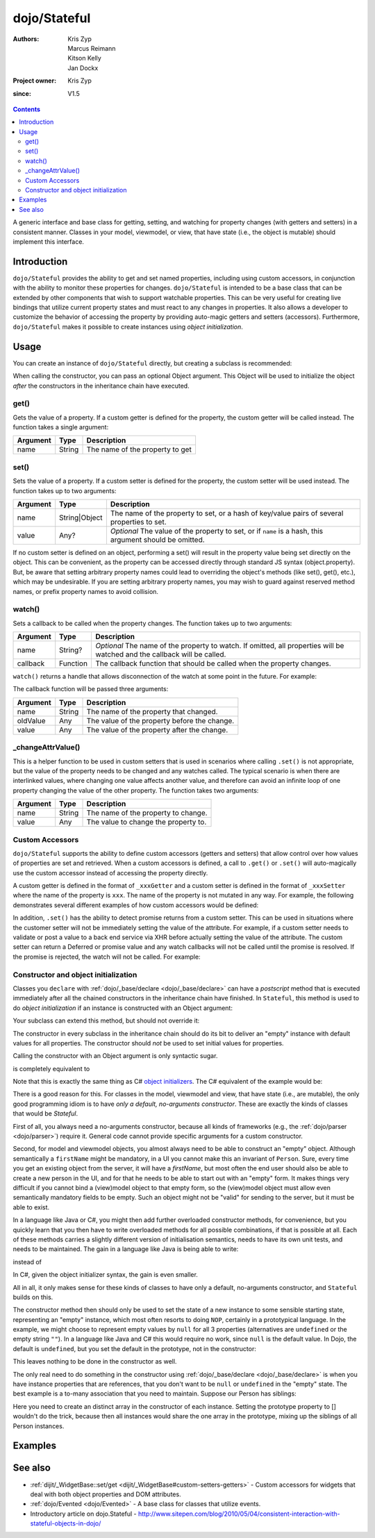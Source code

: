 .. _dojo/Stateful:

=============
dojo/Stateful
=============

:Authors: Kris Zyp, Marcus Reimann, Kitson Kelly, Jan Dockx
:Project owner: Kris Zyp
:since: V1.5

.. contents ::
   :depth: 2

A generic interface and base class for getting, setting, and watching for property changes (with getters and
setters) in a consistent manner. Classes in your model, viewmodel, or view, that have state (i.e., the object
is mutable) should implement this interface.

Introduction
============

``dojo/Stateful`` provides the ability to get and set named properties, including using custom accessors, in conjunction
with the ability to monitor these properties for changes. ``dojo/Stateful`` is intended to be a base class that can be
extended by other components that wish to support watchable properties. This can be very useful for creating live
bindings that utilize current property states and must react to any changes in properties. It also allows a developer to
customize the behavior of accessing the property by providing auto-magic getters and setters (accessors). Furthermore,
``dojo/Stateful`` makes it possible to create instances using `object initialization`.

Usage
=====

You can create an instance of ``dojo/Stateful`` directly, but creating a subclass is recommended:

.. js ::

  require(["dojo/Stateful", "dojo/_base/declare"], function(Stateful, declare){
    // Subclass dojo/Stateful:
    var MyClass = declare([Stateful], {
      foo: null,
      _fooGetter: function(){
        return this.foo;
      },
      _fooSetter: function(value){
        this.foo = value;
      }
    });

    // Create an instance and initialize some property values:
    myObj = new MyClass({
      foo: "baz"
    });

    // Watch changes on a property:
    myObj.watch("foo", function(name, oldValue, value){
      // Do something based on the change
    });

    // Get the value of a property:
    myObj.get("foo");

    // Set the value of a property:
    myObj.set("foo", "bar");
  });

When calling the constructor, you can pass an optional Object argument. This Object will be used
to initialize the object `after` the constructors in the inheritance chain have executed.

get()
-----

Gets the value of a property. If a custom getter is defined for the property, the custom getter will be called instead.
The function takes a single argument:

======== ====== ===============================
Argument Type   Description
======== ====== ===============================
name     String The name of the property to get
======== ====== ===============================

set()
-----

Sets the value of a property. If a custom setter is defined for the property, the custom setter will be used instead.
The function takes up to two arguments:

======== ============= ==============================================================================================
Argument Type          Description
======== ============= ==============================================================================================
name     String|Object The name of the property to set, or a hash of key/value pairs of several properties to set.
value    Any?          *Optional* The value of the property to set, or if ``name`` is a hash, this argument should be
                       omitted.
======== ============= ==============================================================================================

If no custom setter is defined on an object, performing a set() will result in the property value being set directly on the object. This can be convenient, as the property can be accessed directly through standard JS syntax (object.property). But, be aware that setting arbitrary property names could lead to overriding the object's methods (like set(), get(), etc.), which may be undesirable. If you are setting arbitrary property names, you may wish to guard against reserved method names, or prefix property names to avoid collision.

watch()
-------

Sets a callback to be called when the property changes.  The function takes up to two arguments:

======== ======== =================================================================================================
Argument Type     Description
======== ======== =================================================================================================
name     String?  *Optional* The name of the property to watch.  If omitted, all properties will be watched and the
                  callback will be called.
callback Function The callback function that should be called when the property changes.
======== ======== =================================================================================================

``watch()`` returns a handle that allows disconnection of the watch at some point in the future.  For example:

.. js ::

  var handle = myObj.watch("foo", function(name, oldValue, value){
    console.log(name, oldValue, value);
  });
  
  handle.unwatch();

The callback function will be passed three arguments:

======== ====== ============================================
Argument Type   Description
======== ====== ============================================
name     String The name of the property that changed.
oldValue Any    The value of the property before the change.
value    Any    The value of the property after the change.
======== ====== ============================================

_changeAttrValue()
------------------

This is a helper function to be used in custom setters that is used in scenarios where calling ``.set()`` is not
appropriate, but the value of the property needs to be changed and any watches called. The typical scenario is when
there are interlinked values, where changing one value affects another value, and therefore can avoid an infinite loop
of one property changing the value of the other property. The function takes two arguments:

======== ====== ====================================
Argument Type   Description
======== ====== ====================================
name     String The name of the property to change.
value    Any    The value to change the property to.
======== ====== ====================================

Custom Accessors
----------------

``dojo/Stateful`` supports the ability to define custom accessors (getters and setters) that allow control over how values of properties are set and retrieved.  When a custom accessors is defined, a call to ``.get()`` or ``.set()`` will auto-magically use the custom accessor instead of accessing the property directly.

A custom getter is defined in the format of ``_xxxGetter`` and a custom setter is defined in the format of ``_xxxSetter`` where the name of the property is ``xxx``.  The name of the property is not mutated in any way.  For example, the following demonstrates several different examples of how custom accessors would be defined:

.. js ::

  require(["dojo/Stateful", "dojo/_base/declare"], function(Stateful, declare){
    var MyClass = declare([Stateful], {
      foo: null,
      _fooGetter: function(){
        return this.foo;
      },
      _fooSetter: function(value){
        this.foo = value;
      },
      
      fooBar: null,
      _fooBarGetter: function(){
        return this.fooBar;
      },
      _fooBarSetter: function(value){
        this.fooBar = value;
      },
      
      foo_bar: null,
      _foo_barGetter: function(){
        return this.fooBar; 
      },
      _foo_barSetter: function(value){
        this.foo_bar = value;
      }
      
      _foo: null,
      __fooGetter: function(){
        return this._foo;
      },
      __fooSetter: function(value){
        this._foo = value;
      }
    });
  });

In addition, ``.set()`` has the ability to detect promise returns from a custom setter. This can be used in situations
where the customer setter will not be immediately setting the value of the attribute. For example, if a custom setter
needs to validate or post a value to a back end service via XHR before actually setting the value of the attribute. The
custom setter can return a Deferred or promise value and any watch callbacks will not be called until the promise is
resolved. If the promise is rejected, the watch will not be called. For example:

.. js ::

  require(["dojo/Stateful", "dojo/Deferred", "dojo/_base/declare"], 
  function(Stateful, Deferred, declare){
    var MyClass = declare([Stateful], {
      foo: null,
      _fooSetter: function(value){
        var d = new Deferred();
        
        // do something async and then
        this.foo = value;
        d.resolve(true);
        
        return d;
      }
    });
  });

Constructor and object initialization
-------------------------------------

Classes you ``declare`` with :ref:`dojo/_base/declare <dojo/_base/declare>` can have a `postscript` method that is
executed immediately after all the chained constructors in the inheritance chain have finished. In ``Stateful``,
this method is used to do `object initialization` if an instance is constructed with an Object argument:

.. js ::

    // Create an instance and initialize some property values:
    var person = new Person({
      firstName: "John",
      lastName: "Doe",
      company: "Acme"
    });

Your subclass can extend this method, but should not override it:

.. js ::

  require(["dojo/Stateful", "dojo/_base/declare"], function(Stateful, declare){

    var Person = declare([Stateful], {

      postscript: function(kwargs) {
        this.inherited(arguments);
        // do your postscript stuff
        // ...
      }

    });

The constructor in every subclass in the inheritance chain should do its bit to deliver an "empty" instance with
default values for all properties. The constructor should `not` be used to set initial values for properties.

Calling the constructor with an Object argument is only syntactic sugar.

.. js ::

    var person = new Person({
      firstName: "John",
      lastName: "Doe",
      company: "Acme"
    });

is completely equivalent to

.. js ::

    var person = new Person();
    person.set("firstName", "John");
    person.set("lastName", "Doe");
    person.set("company", "Acme");

Note that this is exactly the same thing as C# `object initializers
<http://msdn.microsoft.com/en-us/library/bb384062.aspx>`_. The C# equivalent of the example would be:

.. js ::

    Person person = new Person {
      firstName = "John",
      lastName = "Doe",
      company = "Acme"
    };

There is a good reason for this. For classes in the model, viewmodel and view, that have state (i.e., are mutable),
the only good programming idiom is to have `only a default, no-arguments constructor`. These are exactly the kinds of
classes that would be `Stateful`.

First of all, you always need a no-arguments constructor, because all kinds of frameworks (e.g., the
:ref:`dojo/parser <dojo/parser>`) require it. General code cannot provide specific arguments for a custom constructor.

Second, for model and viewmodel objects, you almost always need to be able to construct an "empty" object.
Although semantically a ``firstName`` might be mandatory, in a UI you cannot make this an invariant of ``Person``.
Sure, every time you get an existing object from the server, it will have a `firstName`, but most often the end user
should also be able to create a new person in the UI, and for that he needs to be able to start out with an "empty"
form. It makes things very difficult if you cannot bind a (view)model object to that empty form, so the (view)model
object must allow even semantically mandatory fields to be empty. Such an object might not be "valid" for sending to
the server, but it must be able to exist.

In a language like Java or C#, you might then add further overloaded constructor methods, for convenience, but you
quickly learn that you then have to write overloaded methods for all possible combinations, if that is possible at all.
Each of these methods carries a slightly different version of initialisation semantics, needs to have its own unit
tests, and needs to be maintained. The gain in a language like Java is being able to write:

.. js ::

  Person person = new Person ("John", "Doe", "Acme");

instead of

.. js ::

  Person person = new Person();
  person.setFirstName("John");
  person.setLastName("Doe");
  person.setCompany("Acme");

In C#, given the object initializer syntax, the gain is even smaller.

All in all, it only makes sense for these kinds of classes to have only a default, no-arguments constructor,
and ``Stateful`` builds on this.

The constructor method then should only be used to set the state of a new instance to some sensible starting state,
representing an "empty" instance, which most often resorts to doing ``NOP``, certainly in a prototypical language.
In the example, we might choose to represent empty values by ``null`` for all 3 properties (alternatives are
``undefined`` or the empty string ``""``). In a language like Java and C# this would require no work, since ``null``
is the default value. In Dojo, the default is ``undefined``, but you set the default in the prototype, not in the
constructor:

.. js ::

  var Person = declare([Stateful], {

    firstName: null,

    lastName: null,

    company: null,

    getFullName: function() {
      return this.get("firstName") + " " + this.get("lastName");
    },

    // ...

  });

This leaves nothing to be done in the constructor as well.

The only real need to do something in the constructor using :ref:`dojo/_base/declare <dojo/_base/declare>`
is when you have instance properties that are references, that you don't want to be ``null`` or ``undefined``
in the "empty" state. The best example is a to-many association that you need to maintain.
Suppose our Person has siblings:

.. js ::

  var Person = declare([Stateful], {

    // ...

    _siblings: undefined,

    constructor: function() {
      // summary:
      //   After construction, there are no siblings.

      this._siblings = [];
    },

    // ...

    _siblingsGetter: function() {
      return this._siblings.slice(); // return Person[]
    },

    _siblingsSetter: function() {
      throw new Error("Cannot set the siblings directly. Use addSibling and removeSibling instead.");
    },

    addSibling: function(/*Person*/ sibling) {
      // summary:
      //   `sibling` will be in `this.get("siblings")`.
      //   `sibling` cannot be `null` or `undefined`, and must have the same
      //   `lastName` as `this`.

      if (!sibling) {
        throw new Error("sibling must be effective");
      }
      if (!sibling.isInstanceOf || !sibling.isInstanceOf(Person)) {
        throw new Error("sibling must be a Person");
      }
      if (!sibling.get("lastName") === this.get("lastName")) {
        throw new Error("sibling must have the same last name");
      }

      if (this._siblings.indexOf(sibling) < 0) {
        this._siblings.push(sibling);
      }
    },

    removeSibling: function(sibling) {
      // summary:
      //   `sibling` will not be in `this.get("siblings")`

      var siblingIndex = this._siblings.indexOf(sibling);
      if (siblingIndex >= 0) {
        this._siblings.splice(siblingIndex, 1);
      }
    }

  });

Here you need to create an distinct array in the constructor of each instance. Setting the prototype property to []
wouldn't do the trick, because then all instances would share the one array in the prototype, mixing up the siblings
of all Person instances.

Examples
========

.. code-example ::
  :djConfig: async: true, parseOnLoad: false

  And example of basic attribute getting, setting and watching.

  .. js ::

    require(["dojo/Stateful", "dojo/_base/declare", "dojo/dom", "dojo/dom-construct", "dojo/on", "dojo/domReady!"],
    function(Stateful, declare, dom, domConst, on){
      var FooClass = declare([Stateful], {
        foo: null,
        bar: null
      });
      
      // Setting initial values for properties on construction
      var aFoo = new FooClass({
        foo: "baz",
        bar: "qux"
      });
      
      // Creating a watch handler
      function watchCallback(name, oldValue, value){
        domConst.place("<br>change: " + name + " from: " + oldValue + " to: " + value, "output");
      }
      
      // Setting watches
      aFoo.watch("foo", watchCallback);
      aFoo.watch("bar", watchCallback);
      
      // Setting "click" event handler
      on(dom.byId("startButton"), "click", function(){
        domConst.place("<br>aFoo.get('foo'): " + aFoo.get("foo"), "output");
        domConst.place("<br>aFoo.get('bar'): " + aFoo.get("bar"), "output");
        aFoo.set("foo", 1);
        aFoo.set("bar", 2);
      });
      
    });

  .. html ::

    <p><strong>Output:</strong></p>
    <div id="output"></div>
    <button type="button" id="startButton">Start</button>

.. code-example ::
  :djConfig: async: true, parseOnLoad: false

  An example that uses custom accessors.

  .. js ::

    require(["dojo/Stateful", "dojo/_base/declare", "dojo/dom", "dojo/dom-construct", "dojo/on", "dojo/domReady!"],
    function(Stateful, declare, dom, domConst, on){
      var FooClass = declare([Stateful], {
        foo: null,
        _fooGetter: function(){
          domConst.place("<code>_fooGetter()</code> called<br>", "output");
          return this.foo;
        },
        _fooSetter: function(value){
          domConst.place("<code>_fooSetter()</code> called<br>", "output");
          this.foo = value;
        }
      });
      
      on(dom.byId("startButton"), "click", function(){
        var aFoo = new FooClass({
          foo: "bar"
        });
        domConst.place("<code>aFoo.get('foo')</code>: " + aFoo.get("foo") + "<br>", "output");
        domConst.place("<code>aFoo.set('foo', 'baz')</code>...<br>", "output");
        aFoo.set("foo", "baz");
      });
      
    });

  .. html ::

    <p><strong>Output:</strong></p>
    <div id="output"></div>
    <button type="button" id="startButton">Start</button>

.. code-example ::
  :djConfig: async: true, parseOnLoad: false

  An example of a property that is not set immediately when ``.set()`` is called, but after 500ms, which means the
  ``.watch()`` callback will not be called until the property is actually set.

  .. js ::

    require(["dojo/Stateful", "dojo/Deferred", "dojo/_base/declare", "dojo/dom", "dojo/dom-construct", "dojo/on",
        "dojo/domReady!"],
    function(Stateful, Deferred, declare, dom, domConst, on){
      var FooClass = declare([Stateful], {
        foo: null,
        _fooSetter: function(value){
          domConst.place("<code>_fooSetter()</code> called<br>", "output");
          var d = new Deferred();
          
          var self = this;
          setTimeout(function(){
            self.foo = value;
            d.resolve(true);
          }, 500);
          
          return d;
        }
      });
      
      var aFoo = new FooClass();
      
      aFoo.watch("foo", function(name, oldValue, value){
        domConst.place("<code>" + name + "</code> changed from: " + oldValue + " to: " + value + "<br>", "output");
      });
      
      on(dom.byId("startButton"), "click", function(){
        domConst.place("<code>aFoo.set('foo', 'bar')</code>...<br>", "output");
        aFoo.set("foo", "bar");
      });
    });

  .. html ::

    <p><strong>Output:</strong></p>
    <div id="output"></div>
    <button type="button" id="startButton">Start</button>

See also
========

* :ref:`dijit/_WidgetBase::set/get <dijit/_WidgetBase#custom-setters-getters>` - Custom accessors for widgets that deal
  with both object properties and DOM attributes.

* :ref:`dojo/Evented <dojo/Evented>` - A base class for classes that utilize events.

* Introductory article on dojo.Stateful -
  http://www.sitepen.com/blog/2010/05/04/consistent-interaction-with-stateful-objects-in-dojo/
